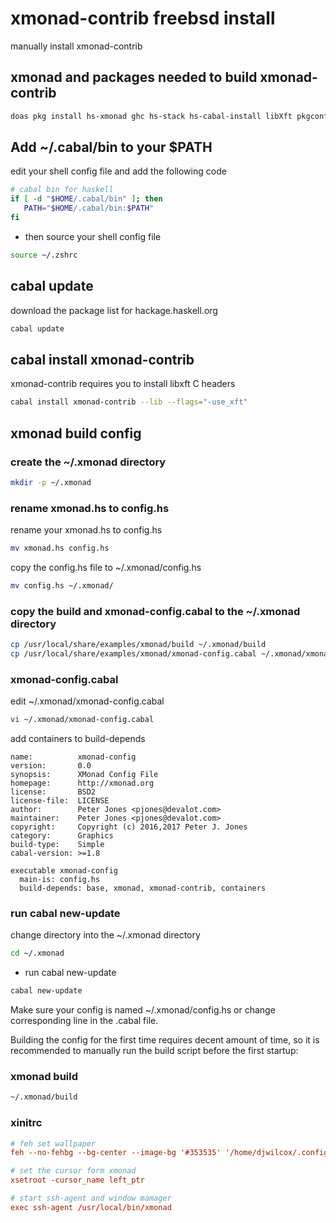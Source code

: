 #+STARTUP: content
* xmonad-contrib freebsd install

manually install xmonad-contrib

** xmonad and packages needed to build xmonad-contrib

#+BEGIN_SRC sh
doas pkg install hs-xmonad ghc hs-stack hs-cabal-install libXft pkgconf tint2 rofi
#+END_SRC

** Add ~/.cabal/bin to your $PATH 

edit your shell config file and add the following code

#+BEGIN_SRC sh
# cabal bin for haskell
if [ -d "$HOME/.cabal/bin" ]; then
   PATH="$HOME/.cabal/bin:$PATH"
fi
#+END_SRC

+ then source your shell config file

#+BEGIN_SRC sh
source ~/.zshrc
#+END_SRC

** cabal update

download the package list for hackage.haskell.org

#+BEGIN_SRC sh
cabal update
#+END_SRC

** cabal install xmonad-contrib

xmonad-contrib requires you to install libxft C headers

#+BEGIN_SRC sh
cabal install xmonad-contrib --lib --flags="-use_xft"
#+END_SRC

** xmonad build config

*** create the ~/.xmonad directory

#+BEGIN_SRC sh
mkdir -p ~/.xmonad
#+END_SRC

*** rename xmonad.hs to config.hs

rename your xmonad.hs to config.hs

#+BEGIN_SRC sh
mv xmonad.hs config.hs
#+END_SRC

copy the config.hs file to ~/.xmonad/config.hs

#+BEGIN_SRC sh
mv config.hs ~/.xmonad/
#+END_SRC

*** copy the build and xmonad-config.cabal to the ~/.xmonad directory

#+BEGIN_SRC sh
cp /usr/local/share/examples/xmonad/build ~/.xmonad/build
cp /usr/local/share/examples/xmonad/xmonad-config.cabal ~/.xmonad/xmonad-config.cabal
#+END_SRC

*** xmonad-config.cabal

edit ~/.xmonad/xmonad-config.cabal

#+BEGIN_SRC sh
vi ~/.xmonad/xmonad-config.cabal
#+END_SRC

add containers to build-depends

#+BEGIN_SRC config
name:          xmonad-config
version:       0.0
synopsis:      XMonad Config File
homepage:      http://xmonad.org
license:       BSD2
license-file:  LICENSE
author:        Peter Jones <pjones@devalot.com>
maintainer:    Peter Jones <pjones@devalot.com>
copyright:     Copyright (c) 2016,2017 Peter J. Jones
category:      Graphics
build-type:    Simple
cabal-version: >=1.8

executable xmonad-config
  main-is: config.hs
  build-depends: base, xmonad, xmonad-contrib, containers
#+END_SRC

*** run cabal new-update

change directory into the ~/.xmonad directory

#+BEGIN_SRC sh
cd ~/.xmonad
#+END_SRC

+ run cabal new-update

#+BEGIN_SRC sh
cabal new-update
#+END_SRC

Make sure your config is named ~/.xmonad/config.hs
or change corresponding line in the .cabal file. 

Building the config for the first time requires decent amount of time,
so it is recommended to manually run the build script before the first startup:

*** xmonad build

#+BEGIN_SRC sh
~/.xmonad/build
#+END_SRC
*** xinitrc

#+BEGIN_SRC conf
# feh set wallpaper
feh --no-fehbg --bg-center --image-bg '#353535' '/home/djwilcox/.config/wallpaper/freebsd.png' 

# set the cursor form xmonad
xsetroot -cursor_name left_ptr

# start ssh-agent and window mamager
exec ssh-agent /usr/local/bin/xmonad
#+END_SRC
